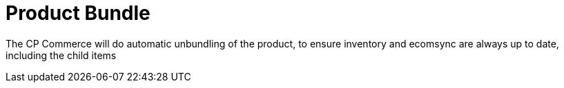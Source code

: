 [#h3_cpcom_mod_product_bundle]
= Product Bundle

The CP Commerce will do automatic unbundling of the product, to ensure inventory and ecomsync are always up to date, including the child items


